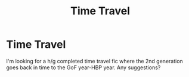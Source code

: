 #+TITLE: Time Travel

* Time Travel
:PROPERTIES:
:Author: brookesydney815
:Score: 6
:DateUnix: 1598790273.0
:DateShort: 2020-Aug-30
:FlairText: Request
:END:
I'm looking for a h/g completed time travel fic where the 2nd generation goes back in time to the GoF year-HBP year. Any suggestions?

